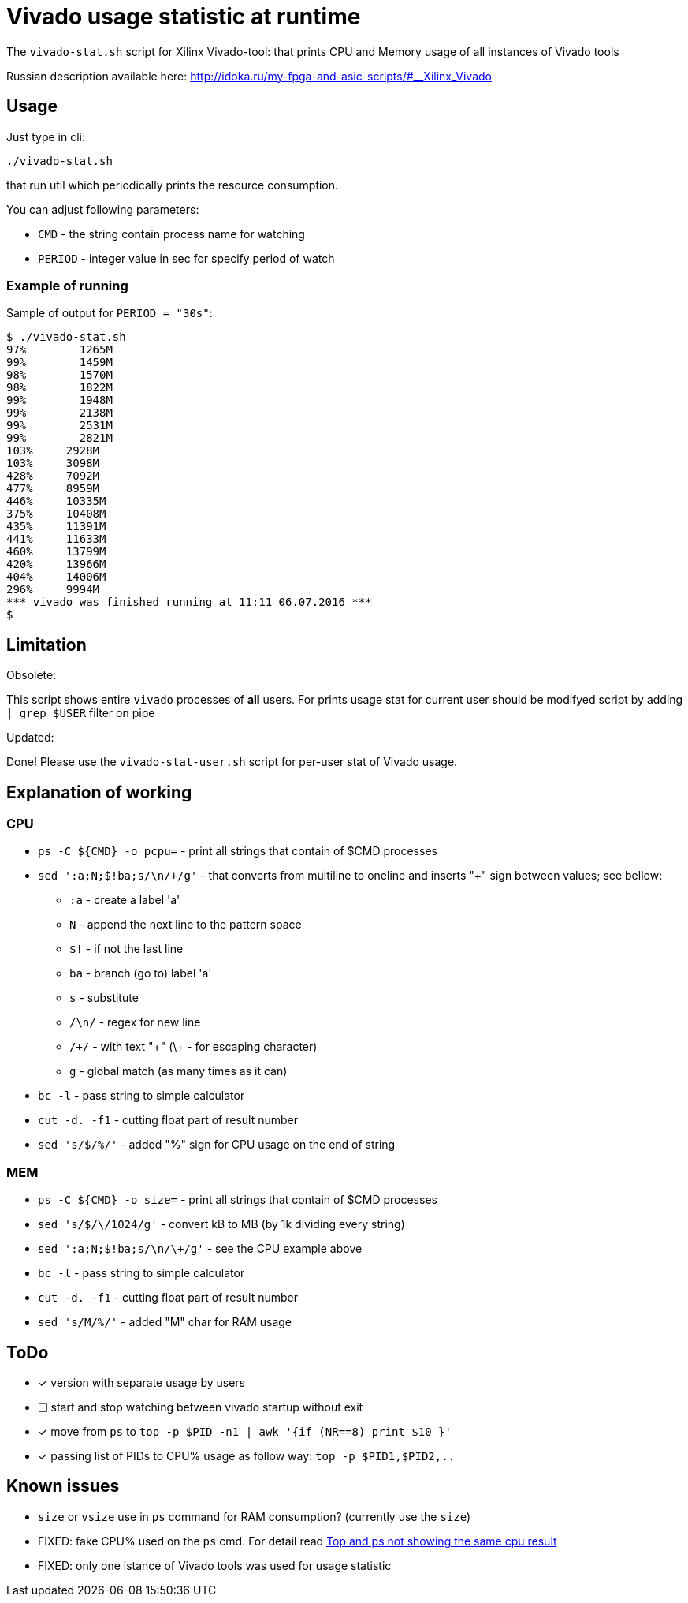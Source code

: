= Vivado usage statistic at runtime

The `vivado-stat.sh` script for Xilinx Vivado-tool: that prints CPU and Memory usage of all instances of Vivado tools

Russian description available here: http://idoka.ru/my-fpga-and-asic-scripts/#__Xilinx_Vivado

== Usage
Just type in cli:
```
./vivado-stat.sh
```
that run util which periodically prints the resource consumption.

You can adjust following parameters:

* `CMD` - the string contain process name for watching
* `PERIOD` - integer value in sec for specify period of watch

=== Example of running

Sample of output for  `PERIOD = "30s"`:
```
$ ./vivado-stat.sh
97%	   1265M
99%	   1459M
98%	   1570M
98%	   1822M
99%	   1948M
99%	   2138M
99%	   2531M
99%	   2821M
103% 	 2928M
103%	 3098M
428%	 7092M
477%	 8959M
446%	 10335M
375%	 10408M
435%	 11391M
441%	 11633M
460%	 13799M
420%	 13966M
404%	 14006M
296%	 9994M
*** vivado was finished running at 11:11 06.07.2016 ***
$
```

== Limitation

.Obsolete:

This script shows entire `vivado` processes of *all* users.
For prints usage stat for current user should be modifyed script by adding `| grep $USER` filter on pipe

.Updated:

Done! Please use the `vivado-stat-user.sh` script for per-user stat of Vivado usage.


== Explanation of working

=== CPU

* `ps -C ${CMD} -o pcpu=` - print all strings that contain of $CMD processes
* `sed ':a;N;$!ba;s/\n/\+/g'` - that converts from multiline to oneline and inserts "+" sign between values; see bellow:
** `:a`   - create a label 'a'
** `N`    - append the next line to the pattern space
** `$!`   - if not the last line
** `ba`   - branch (go to) label 'a'
** `s`    - substitute
** `/\n/` - regex for new line
** `/\+/` - with text "+" (\+ - for escaping character)
** `g`    - global match (as many times as it can)
* `bc -l` - pass string to simple calculator
* `cut -d. -f1` - cutting float part of result number
* `sed 's/$/%/'` - added "%" sign for CPU usage on the end of string

=== MEM

* `ps -C ${CMD} -o size=` - print all strings that contain of $CMD processes
* `sed 's/$/\/1024/g'` - convert kB to MB (by 1k dividing every string)
* `sed ':a;N;$!ba;s/\n/\+/g'` - see the CPU example above
* `bc -l` - pass string to simple calculator
* `cut -d. -f1` - cutting float part of result number
* `sed 's/M/%/'` - added "M" char for RAM usage


== ToDo

[options="readonly"]
* [x] version with separate usage by users
* [ ] start and stop watching between vivado startup without exit
* [x] move from `ps` to `top -p $PID -n1 | awk '{if (NR==8) print $10 }'`
* [x] passing list of PIDs to CPU% usage as follow way: `top -p $PID1,$PID2,..`


== Known issues

* `size` or `vsize` use in `ps` command for RAM consumption? (currently use the `size`)
* FIXED: fake CPU% used on the `ps` cmd. For detail read http://unix.stackexchange.com/questions/58539/top-and-ps-not-showing-the-same-cpu-result[Top and ps not showing the same cpu result]
* FIXED: only one istance of Vivado tools was used for usage statistic
